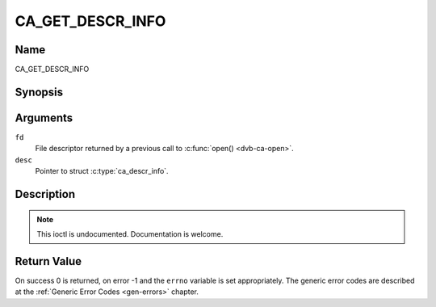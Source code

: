 .. -*- coding: utf-8; mode: rst -*-

.. _CA_GET_DESCR_INFO:

=================
CA_GET_DESCR_INFO
=================

Name
----

CA_GET_DESCR_INFO


Synopsis
--------

.. c:function:: int  ioctl(fd, CA_GET_DESCR_INFO, struct ca_descr_info *desc)
    :name: CA_GET_DESCR_INFO

Arguments
---------

``fd``
  File descriptor returned by a previous call to :c:func:`open() <dvb-ca-open>`.

``desc``
  Pointer to struct :c:type:`ca_descr_info`.

.. c:type:: struct ca_descr_info

.. flat-table:: struct ca_descr_info
    :header-rows:  1
    :stub-columns: 0

    -
      - type
      - name
      - description

    -
      - unsigned int
      - num
      - number of available descramblers (keys)
    -
      - unsigned int
      - type
      - type of supported scrambling system. Valid values are:
	``CA_ECD``, ``CA_NDS`` and ``CA_DSS``.


Description
-----------

.. note:: This ioctl is undocumented. Documentation is welcome.


Return Value
------------

On success 0 is returned, on error -1 and the ``errno`` variable is set
appropriately. The generic error codes are described at the
:ref:`Generic Error Codes <gen-errors>` chapter.
